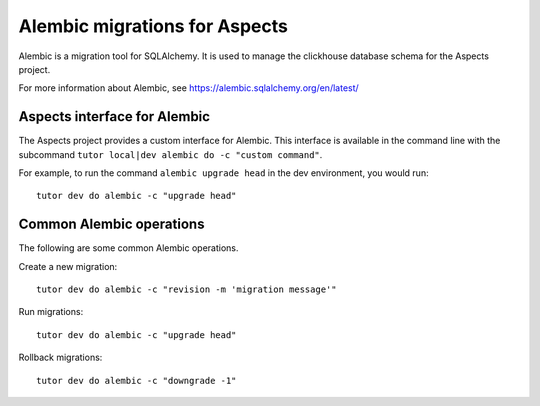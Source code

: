Alembic migrations for Aspects
===============================

Alembic is a migration tool for SQLAlchemy. It is used to manage the clickhouse database
schema for the Aspects project.

For more information about Alembic, see https://alembic.sqlalchemy.org/en/latest/

Aspects interface for Alembic
-----------------------------

The Aspects project provides a custom interface for Alembic. This interface is
available in the command line with the subcommand ``tutor local|dev alembic do -c "custom command"``.

For example, to run the command ``alembic upgrade head`` in the dev environment, you would run::

    tutor dev do alembic -c "upgrade head"

Common Alembic operations
-------------------------

The following are some common Alembic operations.

Create a new migration::

    tutor dev do alembic -c "revision -m 'migration message'"

Run migrations::
    
    tutor dev do alembic -c "upgrade head"

Rollback migrations::

    tutor dev do alembic -c "downgrade -1"
